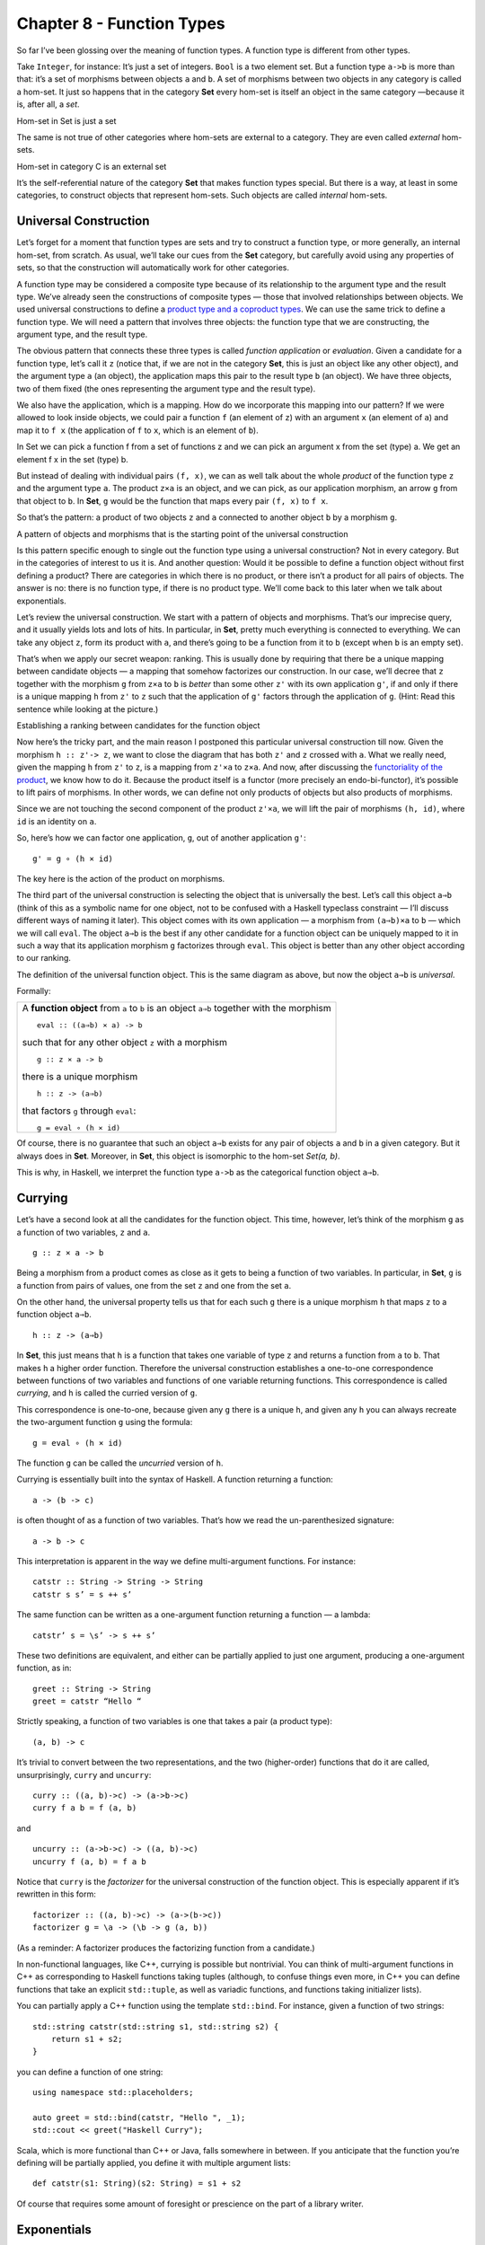 ==========================
Chapter 8 - Function Types
==========================

So far I’ve been glossing over the meaning of function types. A function
type is different from other types.

Take ``Integer``, for instance: It’s just a set of integers. ``Bool`` is
a two element set. But a function type ``a->b`` is more than that: it’s
a set of morphisms between objects ``a`` and ``b``. A set of morphisms
between two objects in any category is called a hom-set. It just so
happens that in the category **Set** every hom-set is itself an object
in the same category —because it is, after all, a *set*.

.. raw:: html

   <div id="attachment_4241" class="wp-caption alignnone"
   data-shortcode="caption" style="width: 278px">

|Hom-set in Set is just a set|
Hom-set in Set is just a set

.. raw:: html

   </div>

The same is not true of other categories where hom-sets are external to
a category. They are even called *external* hom-sets.

.. raw:: html

   <div id="attachment_4242" class="wp-caption alignnone"
   data-shortcode="caption" style="width: 265px">

|Hom-set in category C is an external set|
Hom-set in category C is an external set

.. raw:: html

   </div>

It’s the self-referential nature of the category **Set** that makes
function types special. But there is a way, at least in some categories,
to construct objects that represent hom-sets. Such objects are called
*internal* hom-sets.

Universal Construction
======================

Let’s forget for a moment that function types are sets and try to
construct a function type, or more generally, an internal hom-set, from
scratch. As usual, we’ll take our cues from the **Set** category, but
carefully avoid using any properties of sets, so that the construction
will automatically work for other categories.

A function type may be considered a composite type because of its
relationship to the argument type and the result type. We’ve already
seen the constructions of composite types — those that involved
relationships between objects. We used universal constructions to define
a `product type and a coproduct
types <https://bartoszmilewski.com/2015/01/07/products-and-coproducts/>`__.
We can use the same trick to define a function type. We will need a
pattern that involves three objects: the function type that we are
constructing, the argument type, and the result type.

The obvious pattern that connects these three types is called *function
application* or *evaluation*. Given a candidate for a function type,
let’s call it ``z`` (notice that, if we are not in the category **Set**,
this is just an object like any other object), and the argument type
``a`` (an object), the application maps this pair to the result type
``b`` (an object). We have three objects, two of them fixed (the ones
representing the argument type and the result type).

We also have the application, which is a mapping. How do we incorporate
this mapping into our pattern? If we were allowed to look inside
objects, we could pair a function ``f`` (an element of ``z``) with an
argument ``x`` (an element of ``a``) and map it to ``f x`` (the
application of ``f`` to ``x``, which is an element of ``b``).

.. raw:: html

   <div id="attachment_4243" class="wp-caption alignnone"
   data-shortcode="caption" style="width: 310px">

|In Set we can pick a function f from a set of functions z and we can
pick an argument x from the set (type) a. We get an element f x in the
set (type) b.|
In Set we can pick a function f from a set of functions z and we can
pick an argument x from the set (type) a. We get an element f x in the
set (type) b.

.. raw:: html

   </div>

But instead of dealing with individual pairs ``(f, x)``, we can as well
talk about the whole *product* of the function type ``z`` and the
argument type ``a``. The product ``z×a`` is an object, and we can pick,
as our application morphism, an arrow ``g`` from that object to ``b``.
In **Set**, ``g`` would be the function that maps every pair ``(f, x)``
to ``f x``.

So that’s the pattern: a product of two objects ``z`` and ``a``
connected to another object ``b`` by a morphism ``g``.

.. raw:: html

   <div id="attachment_4244" class="wp-caption alignnone"
   data-shortcode="caption" style="width: 310px">

|A pattern of objects and morphisms that is the starting point of the
universal construction|
A pattern of objects and morphisms that is the starting point of the
universal construction

.. raw:: html

   </div>

Is this pattern specific enough to single out the function type using a
universal construction? Not in every category. But in the categories of
interest to us it is. And another question: Would it be possible to
define a function object without first defining a product? There are
categories in which there is no product, or there isn’t a product for
all pairs of objects. The answer is no: there is no function type, if
there is no product type. We’ll come back to this later when we talk
about exponentials.

Let’s review the universal construction. We start with a pattern of
objects and morphisms. That’s our imprecise query, and it usually yields
lots and lots of hits. In particular, in **Set**, pretty much everything
is connected to everything. We can take any object ``z``, form its
product with ``a``, and there’s going to be a function from it to ``b``
(except when ``b`` is an empty set).

That’s when we apply our secret weapon: ranking. This is usually done by
requiring that there be a unique mapping between candidate objects — a
mapping that somehow factorizes our construction. In our case, we’ll
decree that ``z`` together with the morphism ``g`` from ``z×a`` to ``b``
is *better* than some other ``z'`` with its own application ``g'``, if
and only if there is a unique mapping ``h`` from ``z'`` to ``z`` such
that the application of ``g'`` factors through the application of ``g``.
(Hint: Read this sentence while looking at the picture.)

.. raw:: html

   <div id="attachment_4245" class="wp-caption alignnone"
   data-shortcode="caption" style="width: 310px">

|Establishing a ranking between candidates for the function object|
Establishing a ranking between candidates for the function object

.. raw:: html

   </div>

Now here’s the tricky part, and the main reason I postponed this
particular universal construction till now. Given the morphism
``h :: z'-> z``, we want to close the diagram that has both ``z'`` and
``z`` crossed with ``a``. What we really need, given the mapping ``h``
from ``z'`` to ``z``, is a mapping from ``z'×a`` to ``z×a``. And now,
after discussing the `functoriality of the
product <https://bartoszmilewski.com/2015/02/03/functoriality/>`__, we
know how to do it. Because the product itself is a functor (more
precisely an endo-bi-functor), it’s possible to lift pairs of morphisms.
In other words, we can define not only products of objects but also
products of morphisms.

Since we are not touching the second component of the product ``z'×a``,
we will lift the pair of morphisms ``(h, id)``, where ``id`` is an
identity on ``a``.

So, here’s how we can factor one application, ``g``, out of another
application ``g'``:

::

    g' = g ∘ (h × id)

The key here is the action of the product on morphisms.

The third part of the universal construction is selecting the object
that is universally the best. Let’s call this object ``a⇒b`` (think of
this as a symbolic name for one object, not to be confused with a
Haskell typeclass constraint — I’ll discuss different ways of naming it
later). This object comes with its own application — a morphism from
``(a⇒b)×a`` to ``b`` — which we will call ``eval``. The object ``a⇒b``
is the best if any other candidate for a function object can be uniquely
mapped to it in such a way that its application morphism ``g``
factorizes through ``eval``. This object is better than any other object
according to our ranking.

.. raw:: html

   <div id="attachment_4246" class="wp-caption alignnone"
   data-shortcode="caption" style="width: 310px">

|The definition of the universal function object|
The definition of the universal function object. This is the same
diagram as above, but now the object ``a⇒b`` is *universal*.

.. raw:: html

   </div>

Formally:

+--------------------------------------------------------------------------+
| A **function object** from ``a`` to ``b`` is an object ``a⇒b`` together  |
| with the morphism                                                        |
| ::                                                                       |
|                                                                          |
|     eval :: ((a⇒b) × a) -> b                                             |
|                                                                          |
| such that for any other object ``z`` with a morphism                     |
|                                                                          |
| ::                                                                       |
|                                                                          |
|     g :: z × a -> b                                                      |
|                                                                          |
| there is a unique morphism                                               |
|                                                                          |
| ::                                                                       |
|                                                                          |
|     h :: z -> (a⇒b)                                                      |
|                                                                          |
| that factors ``g`` through ``eval``:                                     |
|                                                                          |
| ::                                                                       |
|                                                                          |
|     g = eval ∘ (h × id)                                                  |
+--------------------------------------------------------------------------+

Of course, there is no guarantee that such an object ``a⇒b`` exists for
any pair of objects ``a`` and ``b`` in a given category. But it always
does in **Set**. Moreover, in **Set**, this object is isomorphic to the
hom-set *Set(a, b)*.

This is why, in Haskell, we interpret the function type ``a->b`` as the
categorical function object ``a⇒b``.

Currying
========

Let’s have a second look at all the candidates for the function object.
This time, however, let’s think of the morphism ``g`` as a function of
two variables, ``z`` and ``a``.

::

    g :: z × a -> b

Being a morphism from a product comes as close as it gets to being a
function of two variables. In particular, in **Set**, ``g`` is a
function from pairs of values, one from the set ``z`` and one from the
set ``a``.

On the other hand, the universal property tells us that for each such
``g`` there is a unique morphism ``h`` that maps ``z`` to a function
object ``a⇒b``.

::

    h :: z -> (a⇒b)

In **Set**, this just means that ``h`` is a function that takes one
variable of type ``z`` and returns a function from ``a`` to ``b``. That
makes ``h`` a higher order function. Therefore the universal
construction establishes a one-to-one correspondence between functions
of two variables and functions of one variable returning functions. This
correspondence is called *currying*, and ``h`` is called the curried
version of ``g``.

This correspondence is one-to-one, because given any ``g`` there is a
unique ``h``, and given any ``h`` you can always recreate the
two-argument function ``g`` using the formula:

::

    g = eval ∘ (h × id)

The function ``g`` can be called the *uncurried* version of ``h``.

Currying is essentially built into the syntax of Haskell. A function
returning a function:

::

    a -> (b -> c)

is often thought of as a function of two variables. That’s how we read
the un-parenthesized signature:

::

    a -> b -> c

This interpretation is apparent in the way we define multi-argument
functions. For instance:

::

    catstr :: String -> String -> String
    catstr s s’ = s ++ s’

The same function can be written as a one-argument function returning a
function — a lambda:

::

    catstr’ s = \s’ -> s ++ s’

These two definitions are equivalent, and either can be partially
applied to just one argument, producing a one-argument function, as in:

::

    greet :: String -> String
    greet = catstr “Hello “

Strictly speaking, a function of two variables is one that takes a pair
(a product type):

::

    (a, b) -> c

It’s trivial to convert between the two representations, and the two
(higher-order) functions that do it are called, unsurprisingly,
``curry`` and ``uncurry``:

::

    curry :: ((a, b)->c) -> (a->b->c)
    curry f a b = f (a, b)

and

::

    uncurry :: (a->b->c) -> ((a, b)->c)
    uncurry f (a, b) = f a b

Notice that ``curry`` is the *factorizer* for the universal construction
of the function object. This is especially apparent if it’s rewritten in
this form:

::

    factorizer :: ((a, b)->c) -> (a->(b->c))
    factorizer g = \a -> (\b -> g (a, b))

(As a reminder: A factorizer produces the factorizing function from a
candidate.)

In non-functional languages, like C++, currying is possible but
nontrivial. You can think of multi-argument functions in C++ as
corresponding to Haskell functions taking tuples (although, to confuse
things even more, in C++ you can define functions that take an explicit
``std::tuple``, as well as variadic functions, and functions taking
initializer lists).

You can partially apply a C++ function using the template ``std::bind``.
For instance, given a function of two strings:

::

    std::string catstr(std::string s1, std::string s2) {
        return s1 + s2;
    }

you can define a function of one string:

::

    using namespace std::placeholders;

    auto greet = std::bind(catstr, "Hello ", _1);
    std::cout << greet("Haskell Curry");

Scala, which is more functional than C++ or Java, falls somewhere in
between. If you anticipate that the function you’re defining will be
partially applied, you define it with multiple argument lists:

::

    def catstr(s1: String)(s2: String) = s1 + s2

Of course that requires some amount of foresight or prescience on the
part of a library writer.

Exponentials
============

In mathematical literature, the function object, or the internal
hom-object between two objects ``a`` and ``b``, is often called the
*exponential* and denoted by ``ba``. Notice that the argument type is in
the exponent. This notation might seem strange at first, but it makes
perfect sense if you think of the relationship between functions and
products. We’ve already seen that we have to use the product in the
universal construction of the internal hom-object, but the connection
goes deeper than that.

This is best seen when you consider functions between finite types —
types that have a finite number of values, like ``Bool``, ``Char``, or
even ``Int`` or ``Double``. Such functions, at least in principle, can
be fully memoized or turned into data structures to be looked up. And
this is the essence of the equivalence between functions, which are
morphisms, and function types, which are objects.

For instance a (pure) function from ``Bool`` is completely specified by
a pair of values: one corresponding to ``False``, and one corresponding
to ``True``. The set of all possible functions from ``Bool`` to, say,
``Int`` is the set of all pairs of ``Int``\ s. This is the same as the
product ``Int × Int`` or, being a little creative with notation,
``Int2``.

For another example, let’s look at the C++ type ``char``, which contains
256 values (Haskell ``Char`` is larger, because Haskell uses Unicode).
There are several functions in the ```` part of the C++ Standard Library
that are usually implemented using lookups. Functions like ``isupper``
or ``isspace`` are implemented using tables, which are equivalent to
tuples of 256 Boolean values. A tuple is a product type, so we are
dealing with products of 256 Booleans:
``bool × bool × bool × ... × bool``. We know from arithmetics that an
iterated product defines a power. If you “multiply” ``bool`` by itself
256 (or ``char``) times, you get ``bool`` to the power of ``char``, or
``boolchar``.

How many values are there in the type defined as 256-tuples of ``bool``?
Exactly 2\ :sup:`256`. This is also the number of different functions
from ``char`` to ``bool``, each function corresponding to a unique
256-tuple. You can similarly calculate that the number of functions from
``bool`` to ``char`` is 256\ :sup:`2`, and so on. The exponential
notation for function types makes perfect sense in these cases.

We probably wouldn’t want to fully memoize a function from ``int`` or
``double``. But the equivalence between functions and data types, if not
always practical, is there. There are also infinite types, for instance
lists, strings, or trees. Eager memoization of functions from those
types would require infinite storage. But Haskell is a lazy language, so
the boundary between lazily evaluated (infinite) data structures and
functions is fuzzy. This function vs. data duality explains the
identification of Haskell’s function type with the categorical
exponential object — which corresponds more to our idea of *data*.

Cartesian Closed Categories
===========================

Although I will continue using the category of sets as a model for types
and functions, it’s worth mentioning that there is a larger family of
categories that can be used for that purpose. These categories are
called *cartesian closed*, and **Set** is just one example of such a
category.

A cartesian closed category must contain:

#. The terminal object,
#. A product of any pair of objects, and
#. An exponential for any pair of objects.

If you consider an exponential as an iterated product (possibly
infinitely many times), then you can think of a cartesian closed
category as one supporting products of an arbitrary arity. In
particular, the terminal object can be thought of as a product of zero
objects — or the zero-th power of an object.

What’s interesting about cartesian closed categories from the
perspective of computer science is that they provide models for the
simply typed lambda calculus, which forms the basis of all typed
programming languages.

The terminal object and the product have their duals: the initial object
and the coproduct. A cartesian closed category that also supports those
two, and in which product can be distributed over coproduct

::

    a × (b + c) = a × b + a × c
    (b + c) × a = b × a + c × a

is called a *bicartesian closed* category. We’ll see in the next section
that bicartesian closed categories, of which **Set** is a prime example,
have some interesting properties.

Exponentials and Algebraic Data Types
=====================================

The interpretation of function types as exponentials fits very well into
the scheme of algebraic data types. It turns out that all the basic
identities from high-school algebra relating numbers zero and one, sums,
products, and exponentials hold pretty much unchanged in any bicartesian
closed category theory for, respectively, initial and final objects,
coproducts, products, and exponentials. We don’t have the tools yet to
prove them (such as adjunctions or the Yoneda lemma), but I’ll list them
here nevertheless as a source of valuable intuitions.

Zeroth Power
============

::

    a0 = 1

In the categorical interpretation, we replace 0 with the initial object,
1 with the final object, and equality with isomorphism. The exponential
is the internal hom-object. This particular exponential represents the
set of morphisms going from the initial object to an arbitrary object
``a``. By the definition of the initial object, there is exactly one
such morphism, so the hom-set *C(0, a)* is a singleton set. A singleton
set is the terminal object in **Set**, so this identity trivially works
in **Set**. What we are saying is that it works in any bicartesian
closed category.

In Haskell, we replace 0 with ``Void``; 1 with the unit type ``()``; and
the exponential with function type. The claim is that the set of
functions from ``Void`` to any type ``a`` is equivalent to the unit type
— which is a singleton. In other words, there is only one function
``Void->a``. We’ve seen this function before: it’s called ``absurd``.

This is a little bit tricky, for two reasons. One is that in Haskell we
don’t really have uninhabited types — every type contains the “result of
a never ending calculation,” or the bottom. The second reason is that
all implementations of ``absurd`` are equivalent because, no matter what
they do, nobody can ever execute them. There is no value that can be
passed to ``absurd``. (And if you manage to pass it a never ending
calculation, it will never return!)

Powers of One
=============

::

    1a = 1

This identity, when interpreted in **Set**, restates the definition of
the terminal object: There is a unique morphism from any object to the
terminal object. In general, the internal hom-object from ``a`` to the
terminal object is isomorphic to the terminal object itself.

In Haskell, there is only one function from any type ``a`` to unit.
We’ve seen this function before — it’s called ``unit``. You can also
think of it as the function ``const`` partially applied to ``()``.

First Power
===========

::

    a1 = a

This is a restatement of the observation that morphisms from the
terminal object can be used to pick “elements” of the object ``a``. The
set of such morphisms is isomorphic to the object itself. In **Set**,
and in Haskell, the isomorphism is between elements of the set ``a`` and
functions that pick those elements, ``()->a``.

Exponentials of Sums
====================

::

    ab+c = ab × ac

Categorically, this says that the exponential from a coproduct of two
objects is isomorphic to a product of two exponentials. In Haskell, this
algebraic identity has a very practical, interpretation. It tells us
that a function from a sum of two types is equivalent to a pair of
functions from individual types. This is just the case analysis that we
use when defining functions on sums. Instead of writing one function
definition with a ``case`` statement, we usually split it into two (or
more) functions dealing with each type constructor separately. For
instance, take a function from the sum type ``(Either Int Double)``:

::

    f :: Either Int Double -> String

It may be defined as a pair of functions from, respectively, ``Int`` and
``Double``:

::

    f (Left n)  = if n < 0 then "Negative int" else "Positive int"
    f (Right x) = if x < 0.0 then "Negative double" else "Positive double"

Here, ``n`` is an ``Int`` and ``x`` is a ``Double``.

Exponentials of Exponentials
============================

::

    (ab)c = ab×c

This is just a way of expressing currying purely in terms of exponential
objects. A function returning a function is equivalent to a function
from a product (a two-argument function).

Exponentials over Products
==========================

::

    (a × b)c = ac × bc

In Haskell: A function returning a pair is equivalent to a pair of
functions, each producing one element of the pair.

It’s pretty incredible how those simple high-school algebraic identities
can be lifted to category theory and have practical application in
functional programming.

Curry-Howard Isomorphism
========================

I have already mentioned the correspondence between logic and algebraic
data types. The ``Void`` type and the unit type ``()`` correspond to
false and true. Product types and sum types correspond to logical
conjunction ∧ (AND) and disjunction ⋁ (OR). In this scheme, the function
type we have just defined corresponds to logical implication ⇒. In other
words, the type ``a->b`` can be read as “if a then b.”

According to the Curry-Howard isomorphism, every type can be interpreted
as a proposition — a statement or a judgment that may be true or false.
Such a proposition is considered true if the type is inhabited and false
if it isn’t. In particular, a logical implication is true if the
function type corresponding to it is inhabited, which means that there
exists a function of that type. An implementation of a function is
therefore a proof of a theorem. Writing programs is equivalent to
proving theorems. Let’s see a few examples.

Let’s take the function ``eval`` we have introduced in the definition of
the function object. Its signature is:

::

    eval :: ((a -> b), a) -> b

It takes a pair consisting of a function and its argument and produces a
result of the appropriate type. It’s the Haskell implementation of the
morphism:

::

    eval :: (a⇒b) × a -> b

which defines the function type ``a⇒b`` (or the exponential object
``ba``). Let’s translate this signature to a logical predicate using the
Curry-Howard isomorphism:

::

    ((a ⇒ b) ∧ a) ⇒ b

Here’s how you can read this statement: If it’s true that ``b`` follows
from ``a``, and ``a`` is true, then ``b`` must be true. This makes
perfect intuitive sense and has been known since antiquity as *modus
ponens*. We can prove this theorem by implementing the function:

::

    eval :: ((a -> b), a) -> b
    eval (f, x) = f x

If you give me a pair consisting of a function ``f`` taking ``a`` and
returning ``b``, and a concrete value ``x`` of type ``a``, I can produce
a concrete value of type ``b`` by simply applying the function ``f`` to
``x``. By implementing this function I have just shown that the type
``((a -> b), a) -> b`` is inhabited. Therefore *modus ponens* is true in
our logic.

How about a predicate that is blatantly false? For instance: if ``a`` or
``b`` is true then ``a`` must be true.

::

    a ⋁ b ⇒ a

This is obviously wrong because you can chose an ``a`` that is false and
a ``b`` that is true, and that’s a counter-example.

Mapping this predicate into a function signature using the Curry-Howard
isomorphism, we get:

::

    Either a b -> a

Try as you may, you can’t implement this function — you can’t produce a
value of type ``a`` if you are called with the ``Right`` value.
(Remember, we are talking about *pure* functions.)

Finally, we come to the meaning of the ``absurd`` function:

::

    absurd :: Void -> a

Considering that ``Void`` translates into false, we get:

::

     false ⇒ a

Anything follows from falsehood (*ex falso quodlibet*). Here’s one
possible proof (implementation) of this statement (function) in Haskell:

::

    absurd (Void a) = absurd a

where ``Void`` is defined as:

::

    newtype Void = Void Void

As always, the type ``Void`` is tricky. This definition makes it
impossible to construct a value because in order to construct one, you
would need to provide one. Therefore, the function ``absurd`` can never
be called.

These are all interesting examples, but is there a practical side to
Curry-Howard isomorphism? Probably not in everyday programming. But
there are programming languages like Agda or Coq, which take advantage
of the Curry-Howard isomorphism to prove theorems.

Computers are not only helping mathematicians do their work — they are
revolutionizing the very foundations of mathematics. The latest hot
research topic in that area is called Homotopy Type Theory, and is an
outgrowth of type theory. It’s full of Booleans, integers, products and
coproducts, function types, and so on. And, as if to dispel any doubts,
the theory is being formulated in Coq and Agda. Computers are
revolutionizing the world in more than one way.

Bibliography
============

#. Ralph Hinze, Daniel W. H. James, `Reason
   Isomorphically! <http://www.cs.ox.ac.uk/ralf.hinze/publications/WGP10.pdf>`__.
   This paper contains proofs of all those high-school algebraic
   identities in category theory that I mentioned in this chapter.

Next: `Natural
Transformations <https://bartoszmilewski.com/2015/04/07/natural-transformations/>`__.

Acknowledgments
===============

I’d like to thank Gershom Bazerman for checking my math and logic, and André van
Meulebrouck, who has been volunteering his editing help throughout this series
of posts. | `Follow @BartoszMilewski <https://twitter.com/BartoszMilewski>`__

.. |Hom-set in Set is just a set| image:: https://bartoszmilewski.files.wordpress.com/2015/03/set-hom-set.jpg?w=268&h=300
   :class: size-medium wp-image-4241
   :width: 268px
   :height: 300px
   :target: https://bartoszmilewski.files.wordpress.com/2015/03/set-hom-set.jpg
.. |Hom-set in category C is an external set| image:: https://bartoszmilewski.files.wordpress.com/2015/03/hom-set.jpg?w=255&h=300
   :class: size-medium wp-image-4242
   :width: 255px
   :height: 300px
   :target: https://bartoszmilewski.files.wordpress.com/2015/03/hom-set.jpg
.. |In Set we can pick a function f from a set of functions z and we can pick an argument x from the set (type) a. We get an element f x in the set (type) b.| image:: https://bartoszmilewski.files.wordpress.com/2015/03/functionset.jpg?w=300&h=263
   :class: size-medium wp-image-4243
   :width: 300px
   :height: 263px
   :target: https://bartoszmilewski.files.wordpress.com/2015/03/functionset.jpg
.. |A pattern of objects and morphisms that is the starting point of the universal construction| image:: https://bartoszmilewski.files.wordpress.com/2015/03/functionpattern.jpg?w=300&h=173
   :class: size-medium wp-image-4244
   :width: 300px
   :height: 173px
   :target: https://bartoszmilewski.files.wordpress.com/2015/03/functionpattern.jpg
.. |Establishing a ranking between candidates for the function object| image:: https://bartoszmilewski.files.wordpress.com/2015/03/functionranking.jpg?w=300&h=241
   :class: size-medium wp-image-4245
   :width: 300px
   :height: 241px
   :target: https://bartoszmilewski.files.wordpress.com/2015/03/functionranking.jpg
.. |The definition of the universal function object| image:: https://bartoszmilewski.files.wordpress.com/2015/03/universalfunctionobject.jpg?w=300&h=231
   :class: size-medium wp-image-4246
   :width: 300px
   :height: 231px
   :target: https://bartoszmilewski.files.wordpress.com/2015/03/universalfunctionobject.jpg
